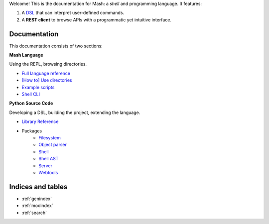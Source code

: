 Welcome! This is the documentation for Mash: a *shell* and programming language. It features:


#. A `DSL <https://en.wikipedia.org/wiki/Domain-specific_language>`_ that can interpret user-defined commands.
#. A **REST client** to browse APIs with a programmatic yet intuitive interface.
   
.. raw:: html

   <span>
   See also:
   <a href="https://github.com/voschezang/mash" target="_blank">
      <img src="_static/github-logo.png" alt="GitHub logo"/>
      GitHub
   </a>
   and
   <a href="https://pypi.org/project/mash-shell/" target="_blank">
      <img src="_static/pypi-logo.svg" alt="PyPI logo"/>
      PyPI
   </a>
   <br/> <br/>
   </span>


Documentation
#############

This documentation consists of two sections:

.. container:: two-cols

   .. container:: col

      **Mash Language**

      Using the REPL, browsing directories.

      .. toctree::
         :caption: Mash Language:
         :maxdepth: 3
         :hidden:

         Language Reference <pages/language_reference.md>
         Using directories <pages/directories.md>
         Example scripts <pages/lib.rst>
         Shell CLI <pages/shell_help.rst>

      - `Full language reference <pages/language_reference.html>`_
      - `[How to] Use directories <pages/directories.html>`_
      - `Example scripts <pages/lib.html>`_
      - `Shell CLI <pages/shell_help.html>`_

   .. container:: col

      **Python Source Code**

      Developing a DSL, building the project, extending the language.

      .. toctree::
         :caption: Source Code:
         :maxdepth: 1

         Example scripts <modules/mash_examples.md>

      .. toctree::
         :hidden:

         Shell <pages/shell.md>
         Shell classes <pages/shell_classes.rst>
         Shell AST <pages/ast.rst>

      .. toctree::
         :caption: Reference:
         :maxdepth: 3
         :hidden:

         pages/reference.rst

      - `Library Reference <pages/reference.html>`_

      .. toctree::
         :hidden:
         :maxdepth: 1
         :caption: Packages:

         filesystem <modules/filesystem>
         object parser <modules/object_parser>
         shell <modules/shell>
         server <modules/server>
         webtools <modules/webtools>

      - Packages
         - `Filesystem <modules/filesystem.html>`_
         - `Object parser <modules/object_parser.html#module-object_parser.factory>`_
         - `Shell <pages/shell_classes.html>`_
         - `Shell AST <pages/ast.html>`_
         - `Server <modules/server.html#module-server.server>`_
         - `Webtools <modules/webtools.html#module-webtools>`_


Indices and tables
##################

* :ref:`genindex`
* :ref:`modindex`
* :ref:`search`

